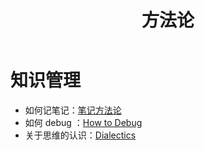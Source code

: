 :PROPERTIES:
:ID:       faa09ef8-bc14-4f41-a501-0cc81318b884
:END:
#+title: 方法论
#+filetags: :root:

* 知识管理
- 如何记笔记：[[id:880b2c98-b3a3-40c2-baa9-bbd0ad9e1a92][笔记方法论]]
- 如何 debug ：[[id:dbe11e18-125c-401c-99f9-6edf7d387250][How to Debug]]
- 关于思维的认识：[[id:62a6dbe7-273e-4184-ab59-fac4554a9d34][Dialectics]]
